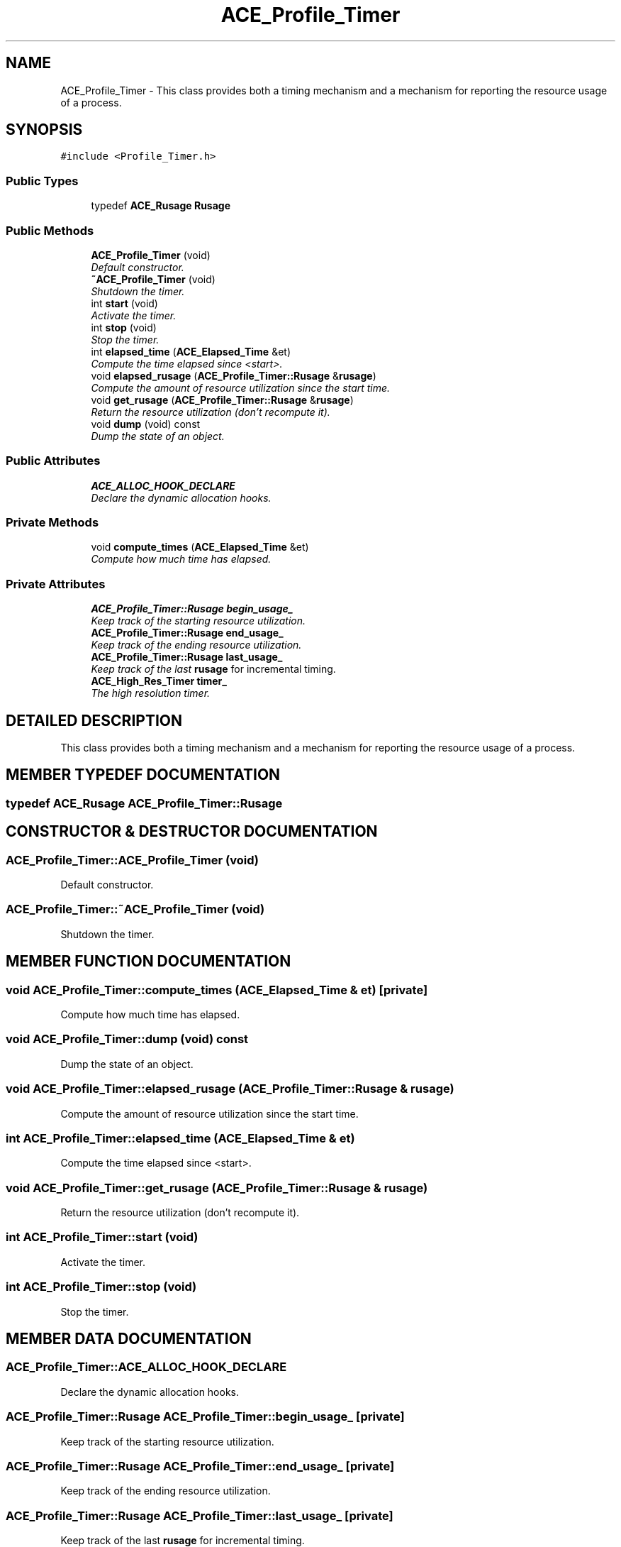 .TH ACE_Profile_Timer 3 "5 Oct 2001" "ACE" \" -*- nroff -*-
.ad l
.nh
.SH NAME
ACE_Profile_Timer \- This class provides both a timing mechanism and a mechanism for reporting the resource usage of a process. 
.SH SYNOPSIS
.br
.PP
\fC#include <Profile_Timer.h>\fR
.PP
.SS Public Types

.in +1c
.ti -1c
.RI "typedef \fBACE_Rusage\fR \fBRusage\fR"
.br
.in -1c
.SS Public Methods

.in +1c
.ti -1c
.RI "\fBACE_Profile_Timer\fR (void)"
.br
.RI "\fIDefault constructor.\fR"
.ti -1c
.RI "\fB~ACE_Profile_Timer\fR (void)"
.br
.RI "\fIShutdown the timer.\fR"
.ti -1c
.RI "int \fBstart\fR (void)"
.br
.RI "\fIActivate the timer.\fR"
.ti -1c
.RI "int \fBstop\fR (void)"
.br
.RI "\fIStop the timer.\fR"
.ti -1c
.RI "int \fBelapsed_time\fR (\fBACE_Elapsed_Time\fR &et)"
.br
.RI "\fICompute the time elapsed since <start>.\fR"
.ti -1c
.RI "void \fBelapsed_rusage\fR (\fBACE_Profile_Timer::Rusage\fR &\fBrusage\fR)"
.br
.RI "\fICompute the amount of resource utilization since the start time.\fR"
.ti -1c
.RI "void \fBget_rusage\fR (\fBACE_Profile_Timer::Rusage\fR &\fBrusage\fR)"
.br
.RI "\fIReturn the resource utilization (don't recompute it).\fR"
.ti -1c
.RI "void \fBdump\fR (void) const"
.br
.RI "\fIDump the state of an object.\fR"
.in -1c
.SS Public Attributes

.in +1c
.ti -1c
.RI "\fBACE_ALLOC_HOOK_DECLARE\fR"
.br
.RI "\fIDeclare the dynamic allocation hooks.\fR"
.in -1c
.SS Private Methods

.in +1c
.ti -1c
.RI "void \fBcompute_times\fR (\fBACE_Elapsed_Time\fR &et)"
.br
.RI "\fICompute how much time has elapsed.\fR"
.in -1c
.SS Private Attributes

.in +1c
.ti -1c
.RI "\fBACE_Profile_Timer::Rusage\fR \fBbegin_usage_\fR"
.br
.RI "\fIKeep track of the starting resource utilization.\fR"
.ti -1c
.RI "\fBACE_Profile_Timer::Rusage\fR \fBend_usage_\fR"
.br
.RI "\fIKeep track of the ending resource utilization.\fR"
.ti -1c
.RI "\fBACE_Profile_Timer::Rusage\fR \fBlast_usage_\fR"
.br
.RI "\fIKeep track of the last \fBrusage\fR for incremental timing.\fR"
.ti -1c
.RI "\fBACE_High_Res_Timer\fR \fBtimer_\fR"
.br
.RI "\fIThe high resolution timer.\fR"
.in -1c
.SH DETAILED DESCRIPTION
.PP 
This class provides both a timing mechanism and a mechanism for reporting the resource usage of a process.
.PP
.SH MEMBER TYPEDEF DOCUMENTATION
.PP 
.SS typedef \fBACE_Rusage\fR ACE_Profile_Timer::Rusage
.PP
.SH CONSTRUCTOR & DESTRUCTOR DOCUMENTATION
.PP 
.SS ACE_Profile_Timer::ACE_Profile_Timer (void)
.PP
Default constructor.
.PP
.SS ACE_Profile_Timer::~ACE_Profile_Timer (void)
.PP
Shutdown the timer.
.PP
.SH MEMBER FUNCTION DOCUMENTATION
.PP 
.SS void ACE_Profile_Timer::compute_times (\fBACE_Elapsed_Time\fR & et)\fC [private]\fR
.PP
Compute how much time has elapsed.
.PP
.SS void ACE_Profile_Timer::dump (void) const
.PP
Dump the state of an object.
.PP
.SS void ACE_Profile_Timer::elapsed_rusage (\fBACE_Profile_Timer::Rusage\fR & rusage)
.PP
Compute the amount of resource utilization since the start time.
.PP
.SS int ACE_Profile_Timer::elapsed_time (\fBACE_Elapsed_Time\fR & et)
.PP
Compute the time elapsed since <start>.
.PP
.SS void ACE_Profile_Timer::get_rusage (\fBACE_Profile_Timer::Rusage\fR & rusage)
.PP
Return the resource utilization (don't recompute it).
.PP
.SS int ACE_Profile_Timer::start (void)
.PP
Activate the timer.
.PP
.SS int ACE_Profile_Timer::stop (void)
.PP
Stop the timer.
.PP
.SH MEMBER DATA DOCUMENTATION
.PP 
.SS ACE_Profile_Timer::ACE_ALLOC_HOOK_DECLARE
.PP
Declare the dynamic allocation hooks.
.PP
.SS \fBACE_Profile_Timer::Rusage\fR ACE_Profile_Timer::begin_usage_\fC [private]\fR
.PP
Keep track of the starting resource utilization.
.PP
.SS \fBACE_Profile_Timer::Rusage\fR ACE_Profile_Timer::end_usage_\fC [private]\fR
.PP
Keep track of the ending resource utilization.
.PP
.SS \fBACE_Profile_Timer::Rusage\fR ACE_Profile_Timer::last_usage_\fC [private]\fR
.PP
Keep track of the last \fBrusage\fR for incremental timing.
.PP
.SS \fBACE_High_Res_Timer\fR ACE_Profile_Timer::timer_\fC [private]\fR
.PP
The high resolution timer.
.PP


.SH AUTHOR
.PP 
Generated automatically by Doxygen for ACE from the source code.